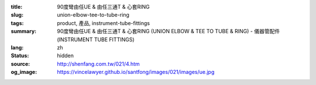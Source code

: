 :title: 90度彎由任UE & 由任三通T & 心套RING
:slug: union-elbow-tee-to-tube-ring
:tags: product, 產品, instrument-tube-fittings
:summary: 90度彎由任UE & 由任三通T & 心套RING (UNION ELBOW & TEE TO TUBE & RING) - 儀器管配件 (INSTRUMENT TUBE FITTINGS)
:lang: zh
:status: hidden
:source: http://shenfang.com.tw/021/4.htm
:og_image: https://vincelawyer.github.io/santfong/images/021/images/ue.jpg
